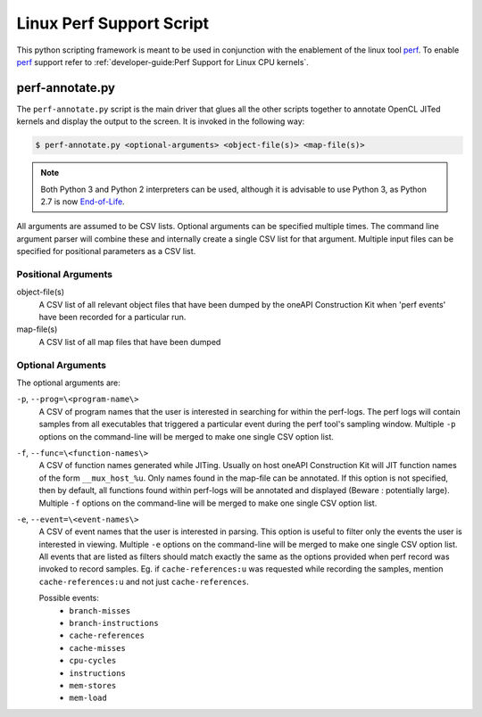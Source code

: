 Linux Perf Support Script
=========================

This python scripting framework is meant to be used in conjunction with
the enablement of the linux tool `perf`_. To enable `perf`_ support refer to
:ref:`developer-guide:Perf Support for Linux CPU kernels`.

.. _perf:
  https://perf.wiki.kernel.org/index.php/Main_Page

perf-annotate.py
----------------

The ``perf-annotate.py`` script is the main driver that glues all the other
scripts together to annotate OpenCL JITed kernels and display the output to
the screen. It is invoked in the following way:

.. code:: console

  $ perf-annotate.py <optional-arguments> <object-file(s)> <map-file(s)>

.. note::
  Both Python 3 and Python 2 interpreters can be used, although it is advisable
  to use Python 3, as Python 2.7 is now
  `End-of-Life <https://www.python.org/dev/peps/pep-0373/#update>`_.

All arguments are assumed to be CSV lists. Optional arguments can be
specified multiple times. The command line argument parser will combine these
and internally create a single CSV list for that argument. Multiple input
files can be specified for positional parameters as a CSV list.

Positional Arguments
####################

object-file(s)
  A CSV list of all relevant object files that have been dumped by the oneAPI
  Construction Kit when 'perf events' have been recorded for a particular run.

map-file(s)
  A CSV list of all map files that have been dumped

Optional Arguments
##################

The optional arguments are:

``-p``, ``--prog=\<program-name\>``
 A CSV of program names that the user is interested in searching for within the
 perf-logs. The perf logs will contain samples from all executables that
 triggered a particular event during the perf tool's sampling window. Multiple
 ``-p`` options on the command-line will be merged to make one single CSV option
 list.

``-f``, ``--func=\<function-names\>``
  A CSV of function names generated while JITing. Usually on host oneAPI
  Construction Kit will JIT function names of the form ``__mux_host_%u``. Only
  names found in the map-file can be annotated. If this option is not specified,
  then by   default, all functions found within perf-logs will be annotated and
  displayed (Beware : potentially large). Multiple ``-f`` options on the
  command-line will be merged to make one single CSV option list.

``-e``, ``--event=\<event-names\>``
  A CSV of event names that the user is interested in parsing. This option is
  useful to filter only the events the user is interested in viewing. Multiple
  ``-e`` options on the command-line will be merged to make one single
  CSV option list. All events that are listed as filters should match exactly
  the same as the options provided when perf record was invoked to record
  samples. Eg. if ``cache-references:u`` was requested while
  recording the samples, mention ``cache-references:u`` and not just
  ``cache-references``.

  Possible events:
    * ``branch-misses``
    * ``branch-instructions``
    * ``cache-references``
    * ``cache-misses``
    * ``cpu-cycles``
    * ``instructions``
    * ``mem-stores``
    * ``mem-load``

  .. seealso::
    The below linux command-line will give an exhaustive list of events.

    .. code:: console

      $ perf list
